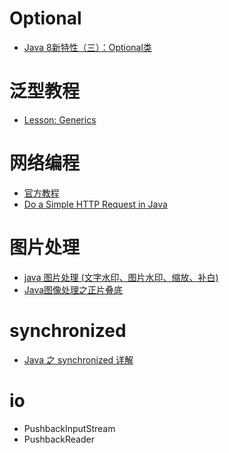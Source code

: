 * Optional
  + [[https://lw900925.github.io/java/java8-optional.html][Java 8新特性（三）：Optional类]]

* 泛型教程
  + [[https://docs.oracle.com/javase/tutorial/extra/generics/index.html][Lesson: Generics]]

* 网络编程
  + [[https://docs.oracle.com/javase/tutorial/networking/overview/index.html][官方教程]]
  + [[https://www.baeldung.com/java-http-request][Do a Simple HTTP Request in Java]]

* 图片处理
  + [[https://www.cnblogs.com/XL-Liang/archive/2011/12/14/2287566.html][java 图片处理 (文字水印、图片水印、缩放、补白)]]
  + [[https://segmentfault.com/a/1190000011388060][Java图像处理之正片叠底]]

* synchronized
  + [[https://juejin.im/post/594a24defe88c2006aa01f1c][Java 之 synchronized 详解]]


* io
  + PushbackInputStream
  + PushbackReader
